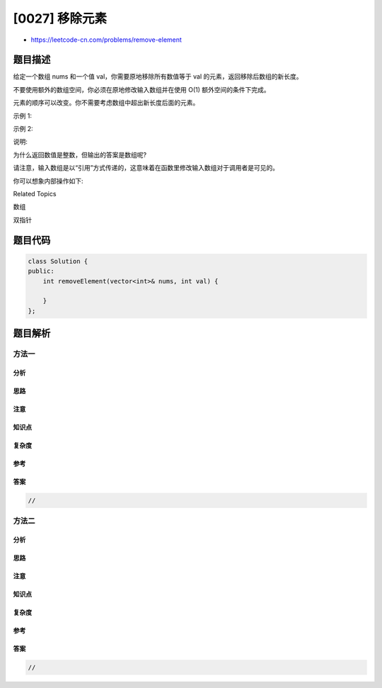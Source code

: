 [0027] 移除元素
===============

-  https://leetcode-cn.com/problems/remove-element

题目描述
--------

.. raw:: html

   <p>

给定一个数组 nums 和一个值
val，你需要原地移除所有数值等于 val 的元素，返回移除后数组的新长度。

.. raw:: html

   </p>

.. raw:: html

   <p>

不要使用额外的数组空间，你必须在原地修改输入数组并在使用 O(1)
额外空间的条件下完成。

.. raw:: html

   </p>

.. raw:: html

   <p>

元素的顺序可以改变。你不需要考虑数组中超出新长度后面的元素。

.. raw:: html

   </p>

.. raw:: html

   <p>

示例 1:

.. raw:: html

   </p>

.. raw:: html

   <pre>给定 <em>nums</em> = <strong>[3,2,2,3]</strong>, <em>val</em> = <strong>3</strong>,

   函数应该返回新的长度 <strong>2</strong>, 并且 <em>nums </em>中的前两个元素均为 <strong>2</strong>。

   你不需要考虑数组中超出新长度后面的元素。
   </pre>

.. raw:: html

   <p>

示例 2:

.. raw:: html

   </p>

.. raw:: html

   <pre>给定 <em>nums</em> = <strong>[0,1,2,2,3,0,4,2]</strong>, <em>val</em> = <strong>2</strong>,

   函数应该返回新的长度 <strong><code>5</code></strong>, 并且 <em>nums </em>中的前五个元素为 <strong><code>0</code></strong>, <strong><code>1</code></strong>, <strong><code>3</code></strong>, <strong><code>0</code></strong>, <strong>4</strong>。

   注意这五个元素可为任意顺序。

   你不需要考虑数组中超出新长度后面的元素。
   </pre>

.. raw:: html

   <p>

说明:

.. raw:: html

   </p>

.. raw:: html

   <p>

为什么返回数值是整数，但输出的答案是数组呢?

.. raw:: html

   </p>

.. raw:: html

   <p>

请注意，输入数组是以“引用”方式传递的，这意味着在函数里修改输入数组对于调用者是可见的。

.. raw:: html

   </p>

.. raw:: html

   <p>

你可以想象内部操作如下:

.. raw:: html

   </p>

.. raw:: html

   <pre>// <strong>nums</strong> 是以&ldquo;引用&rdquo;方式传递的。也就是说，不对实参作任何拷贝
   int len = removeElement(nums, val);

   // 在函数里修改输入数组对于调用者是可见的。
   // 根据你的函数返回的长度, 它会打印出数组中<strong>该长度范围内</strong>的所有元素。
   for (int i = 0; i &lt; len; i++) {
   &nbsp; &nbsp; print(nums[i]);
   }
   </pre>

.. raw:: html

   <div>

.. raw:: html

   <div>

Related Topics

.. raw:: html

   </div>

.. raw:: html

   <div>

.. raw:: html

   <li>

数组

.. raw:: html

   </li>

.. raw:: html

   <li>

双指针

.. raw:: html

   </li>

.. raw:: html

   </div>

.. raw:: html

   </div>

题目代码
--------

.. code:: cpp

    class Solution {
    public:
        int removeElement(vector<int>& nums, int val) {

        }
    };

题目解析
--------

方法一
~~~~~~

分析
^^^^

思路
^^^^

注意
^^^^

知识点
^^^^^^

复杂度
^^^^^^

参考
^^^^

答案
^^^^

.. code:: cpp

    //

方法二
~~~~~~

分析
^^^^

思路
^^^^

注意
^^^^

知识点
^^^^^^

复杂度
^^^^^^

参考
^^^^

答案
^^^^

.. code:: cpp

    //

